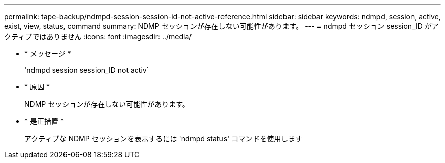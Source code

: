 ---
permalink: tape-backup/ndmpd-session-session-id-not-active-reference.html 
sidebar: sidebar 
keywords: ndmpd, session, active, exist, view, status, command 
summary: NDMP セッションが存在しない可能性があります。 
---
= ndmpd セッション session_ID がアクティブではありません
:icons: font
:imagesdir: ../media/


* * メッセージ *
+
'ndmpd session session_ID not activ`

* * 原因 *
+
NDMP セッションが存在しない可能性があります。

* * 是正措置 *
+
アクティブな NDMP セッションを表示するには 'ndmpd status' コマンドを使用します


